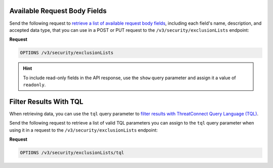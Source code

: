 Available Request Body Fields
~~~~~~~~~~~~~~~~~~~~~~~~~~~~~

Send the following request to `retrieve a list of available request body fields <https://docs.threatconnect.com/en/latest/rest_api/v3/retrieve_fields.html>`_, including each field's name, description, and accepted data type, that you can use in a POST or PUT request to the ``/v3/security/exclusionLists`` endpoint:

**Request**

.. code:: http

   OPTIONS /v3/security/exclusionLists

.. hint::

   To include read-only fields in the API response, use the ``show`` query parameter and assign it a value of ``readonly``.

Filter Results With TQL
~~~~~~~~~~~~~~~~~~~~~~~

When retrieving data, you can use the ``tql`` query parameter to `filter results with ThreatConnect Query Language (TQL) <https://docs.threatconnect.com/en/latest/rest_api/v3/filter_results.html>`_.

Send the following request to retrieve a list of valid TQL parameters you can assign to the ``tql`` query parameter when using it in a request to the ``/v3/security/exclusionLists`` endpoint:

**Request**

.. code:: http

   OPTIONS /v3/security/exclusionLists/tql